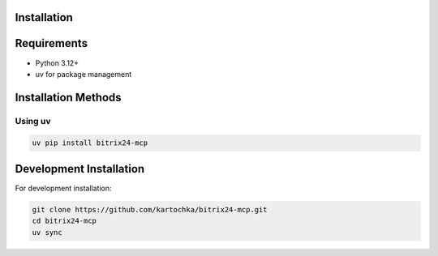 Installation
============

Requirements
===========

* Python 3.12+
* uv for package management

Installation Methods
==================

Using uv
~~~~~~~~

.. code-block:: bash

   uv pip install bitrix24-mcp

Development Installation
=====================

For development installation:

.. code-block:: bash

   git clone https://github.com/kartochka/bitrix24-mcp.git
   cd bitrix24-mcp
   uv sync
